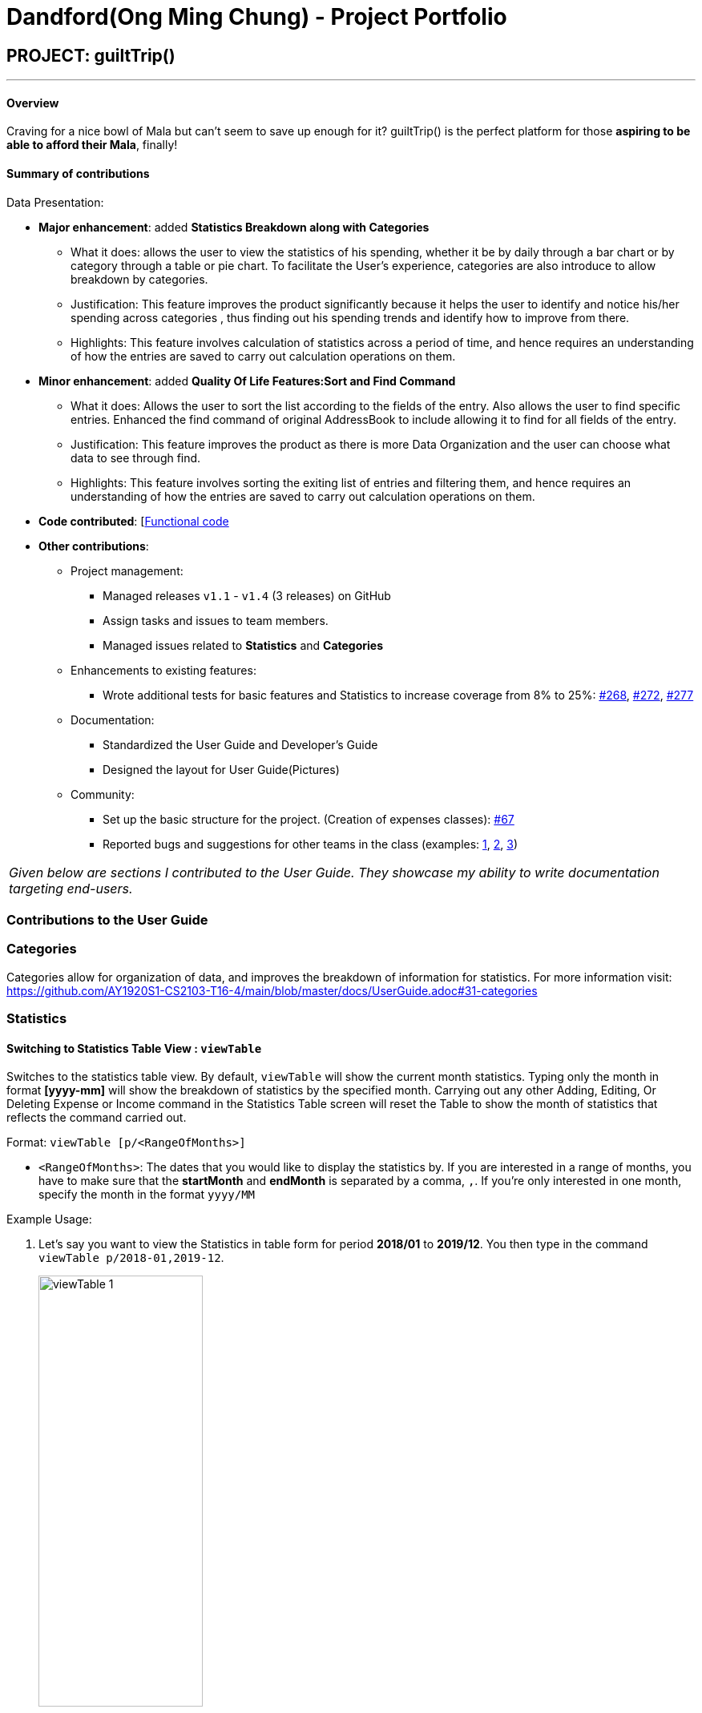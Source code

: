 = Dandford(Ong Ming Chung) - Project Portfolio
:site-section: AboutUs
:imagesDir:  ../images
:stylesDir: ../stylesheets

== PROJECT: guiltTrip()
---
==== Overview

Craving for a nice bowl of Mala but can’t seem to save up enough for it? guiltTrip() is the perfect platform for those
*aspiring to be able to afford their Mala*, finally!

==== Summary of contributions
Data Presentation:

* *Major enhancement*: added *Statistics Breakdown along with Categories*
** What it does: allows the user to view the statistics of his spending, whether it be by daily through a bar chart or by category
through a table or pie chart. To facilitate the User's experience, categories are also introduce to allow breakdown by categories.
** Justification: This feature improves the product significantly because it helps the user to identify and notice his/her spending across categories
, thus finding out his spending trends and identify how to improve from there.
** Highlights: This feature involves calculation of statistics across a period of time, and hence requires an understanding of how the entries are saved to carry out calculation operations on them.

* *Minor enhancement*: added *Quality Of Life Features:Sort and Find Command*
** What it does: Allows the user to sort the list according to the fields of the entry. Also allows the user to find specific entries. Enhanced the find command of original AddressBook
to include allowing it to find for all fields of the entry.
** Justification: This feature improves the product as there is more Data Organization and the user can choose what data to see through find.
** Highlights: This feature involves sorting the exiting list of entries and filtering them, and hence requires an understanding of how the entries are saved to carry out calculation operations on them.

* *Code contributed*: [https://nus-cs2103-ay1920s1.github.io/tp-dashboard/#search=dandford&sort=groupTitle&sortWithin=title&since=2019-09-06&timeframe=commit&mergegroup=false&groupSelect=groupByRepos&breakdown=false[Functional code]

* *Other contributions*:

** Project management:
*** Managed releases `v1.1` - `v1.4` (3 releases) on GitHub
*** Assign tasks and issues to team members.
*** Managed issues related to *Statistics* and *Categories*
** Enhancements to existing features:
*** Wrote additional tests for basic features and Statistics to increase coverage from 8% to 25%: https://github.com/AY1920S1-CS2103-T16-4/main/pull/268[#268], https://github.com/AY1920S1-CS2103-T16-4/main/pull/272[#272], https://github.com/AY1920S1-CS2103-T16-4/main/pull/277[#277]
** Documentation:
*** Standardized the User Guide and Developer's Guide
*** Designed the layout for User Guide(Pictures)
** Community:
*** Set up the basic structure for the project. (Creation of expenses classes): https://github.com/AY1920S1-CS2103-T16-4/main/pull/67[#67]
*** Reported bugs and suggestions for other teams in the class (examples:  https://github.com[1], https://github.com[2], https://github.com[3])


|===
|_Given below are sections I contributed to the User Guide. They showcase my ability to write documentation targeting end-users._
|===

=== Contributions to the User Guide

=== Categories
Categories allow for organization of data, and improves the breakdown of information for statistics.
For more information visit: https://github.com/AY1920S1-CS2103-T16-4/main/blob/master/docs/UserGuide.adoc#31-categories

=== Statistics

==== Switching to Statistics Table View : `viewTable`
Switches to the statistics table view. By default, `viewTable` will show the current month statistics.
Typing only the month in format *[yyyy-mm]* will show the breakdown of statistics by the specified month.
Carrying out any other Adding, Editing, Or Deleting Expense or Income command in the Statistics Table
screen will reset the Table to show the month of statistics that reflects the command carried out.

Format: `viewTable [p/<RangeOfMonths>]`

* `<RangeOfMonths>`: The dates that you would like to display the statistics by. If you are interested in a range of months, you have to make sure that the *startMonth* and *endMonth* is separated by a comma, `,`. If you're only interested in one month, specify the month in the format `yyyy/MM`

Example Usage:

[start = 1]
. Let's say you want to view the Statistics in table form for period *2018/01* to *2019/12*. You then type in the command `viewTable p/2018-01,2019-12`.
+
image::viewTable-1.png[width=50%]

. GuiltTrip will display to you the statistics for this period of time broken down in table form.

Other Examples:

* `viewTable p/2018-09`
* `viewTable`

==== Switching to Statistics Pie Chart View : `viewPie`
Switches to the statistics table view. By default, `viewPie` will show the current month statistics.
Typing only the month in format *[yyyy-mm]* will show the breakdown of statistics by the specified month.
Carrying out any other Adding, Editing, Or Deleting Expense or Income command in the Statistics Table
screen will reset the Table to show the month of statistics that reflects the command carried out.
The statistics by percentage will be rounded to the nearest 1 decimal place so as not to clutter the UI.

Format: `viewPie [p/<RangeOfMonths>]`

* `<RangeOfMonths>`: The dates that you would like to display the statistics by. If you are interested in a range of months, you have to make sure that the *startMonth* and *endMonth* is separated by a comma, `,`.

Example Usage:
[start = 1]
. Let's say you want to view the Statistics in pie chart form for period *2018/01* to *2019/12*. You then type in the command `viewPie p/2018-01,2019-12`.
+
image::ViewPie-1.png[width=50%]

. GuiltTrip will display to you the statistics for this period of time broken down in pie chart form.

[NOTE]
If the data category percentage is too small, it could be rounded off to 0.0% and
there is a likelihood that it'll be hard to see the portion of that category in the pie chart.

Other Examples:

* `viewPie p/2018-09`
* `viewPie`

==== Switching to Statistics Bar Chart View : `viewBar`
Switches to the statistics table view. By default, `viewBar` will show the current month statistics.
Typing only the month in format *[yyyy-mm]* will show the breakdown of statistics by day by the specified month.
Carrying out any other command in the Statistics Bar Chart screen will reset the Bar Chart to show the current month
statistics for convenience of the user.

[NOTE]
As the bar chart is auto scaling to reflect the accuracy of the y-axis , if there is too large an expense for one day, it will be hard to see
the amounts for other days.

Format: `viewBar [p/<SpecifiedMonth>]`

* `<SpecifiedMonth>`: The month and year in which you want to display the data by. It must be in the format `[yyyy mm]` with no dates and does not allow a range of months.

Example Usage:

[start = 1]
. Let's say you want to view the Statistics in bar chart form for period *2019/10*. You then type in the command `viewBar p/2019-10`.
+
image::viewBar-1.png[width=50%]

. GuiltTrip will display to you the statistics for this period of time broken down in table form as shown below.

Other Examples:

* `viewBar p/2018-09`
* `viewBar`

=== Sorting and Finding
Sorting allows the user to organize GuiltTrip to sort what he wants to see. For more information visit: https://github.com/AY1920S1-CS2103-T16-4/main/blob/master/docs/UserGuide.adoc#37-sorting--sortexpense-sortincome-sortbudget-sortwish[Link For Sorting]
Finding allows the user to organize GuiltTrip to filter out what he wants to see. For more information visit: https://github.com/AY1920S1-CS2103-T16-4/main/blob/master/docs/UserGuide.adoc#38-find--findexpense-findincome-findwish-findbudget[Link For Finding]

== Contributions to the Developer Guide
=== Data Presentation: Categories
As the section for Categories is too huge, I included a small section on editingCategories command function.

There are 3 main checks to be carried out when interacting with `Category`.

* When adding a Category, there is a need to check that the new Category added does not
exist in the existing guiltTrip, hence the need for `CategoryList#contains(Category)`.
* When editing a `Category`, there is a need to check that the new Category added does not
exist in the existing guiltTrip, hence the need for `CategoryList#contains(Category)` as well as a need to check
if there are existing entries of the original `Category` to carry out modifications on them.
* When deleting a `Category`, there is a need to check if there are any entries that have the `Category` as a field.

Given below is an example of an activity diagram for editing a category to illustrate the point above.

.Activity Diagram for Editing Category
image::EditingCategory.png[width=50%]

=== Data Presentation: Statistics

.Class Diagram for Statistics Component.
image::StatisticsClassDiagram.png[width=50%]

The Statistics class diagram is shown above. Many of the operations are handled by StatisticsManager.
The two main operations for calculation of Statistics are:

* `StatisticsManager#updateListOfStats(rangeOfDates)`: Calculates the statistics for categories according to the range of dates specified.
Calls on `MonthList#updateListOfStats(Category)` to calculate the list of Stats across Categories in that `MonthList`, thus updating the list of `Category Statistics`.
* `StatisticsManager#updateBarChart(monthToCalculate)`: Calculates the daily statistics according to the month specified.
Calls on `MonthList#CalculateStatisticsForBarChart()` which will call on `DailyList#CalculateStatisticsForBarChart()` to update the
list of `DailyStatistics`.

==== Implementation: (Statistics) - ViewPieChart/ViewTable Command

The ViewPie and ViewTable commands are a unique case as they both depend on `CategoryStatistics`. StatisticsManager has two `ObservableList` of `CategoryStatistics`, one for `Expense`, *listOfStatsForExpense*
and one for `Income`, *listOfStatsForIncome*.
The `StatisticsPieChart` and `StatisticsTable` in guiltTrip listens to these two `ObservableList`, and will update accordingly. Hence all operations
which involve calculation of category statistics needs to update this `ObservableList` by replacing its entries so as to
update the relevant Pie Chart and Table in the Ui.

.Activity Diagram when user wants to view the statistics in Pie Chart form.
image::ViewPieActivityDiagram.png[]

The overview of this process can be found in the Activity Diagram above.

The details of the process is as below:

. The user executes the command `viewPie p/2019-09,2019-11`
.  `LogicManager` uses the `guiltTripParser` class to parse the user command.
.  This results in a `viewPieChartCommand` object which is executed by the `LogicManager`.
.  The `viewPieChartCommand` calls the `Model#updateListOfStats(RangeOfDates)` 's method which then calls `StatisticsManager#updateListOfStats(RangeOfDates)` method to calculate the statistics for that type.
.  `StatisticsManager#updateListOfStats(RangeOfDates)` detects that the size of the list is 2 and calls `#getListOfMonths(RangeOfDates)` to retrieve the list of `MonthList` *MonthListToCalculate* from start Date to End Date from `yearlyRecord`, the `ObservableMap` inside `StatisticsManager`.
.  `StatisticsManager#updateListOfStats(RangeOfDates)` then calls `StatisticsManager#countStats(MonthListToCalculate, listOfStatistics)`, which will calculate the list of statistics for
expense and income categories and create many new `CategoryStatistics` objects to save the data of the calculated Statistics for each Category.
.  `StatisticsManager#countStats(MonthListToCalculate, listOfStatistics)` will replace the all the `CategoryStatistics` objects in the `ObservableList` of `CategoryStatistics` with the newly calculated `CategoryStatistics` objects.
.  As the `ObservableList` is updated, the PieChart and Table which uses this `ObservableList` is also updated, leading to them being updated.
.  Finally, `StatisticsManager#countStats(MonthListToCalculate, listOfStatistics)` will set the new TotalExpense and TotalIncome values to the new values calculated, which will also update the `Ui` for Stats which displays the total expense and total income.
.  The result of the command execution is encapsulated as a `CommandResult` object which is passed back to the `Ui`
.  `Logic` returns the `CommandResult` object.

Given below is the Sequence Diagram for interactions within the `Logic` component for the `execute("viewPie p/2019-09,2019-11")` API call.

.Interactions Inside the Logic Component for the `viewPie p/2019-09,2019-11` Command
image::ViewPieChartSequenceDiagram.png[]

==== Implementation: (Statistics) - ViewBarChartCommand
Similar to `ViewPie` and `ViewTable`, the `StatisticsBarChart` class listens to the `ObservableList` of `DailyStatistics` and will update
according to changes in it. Hence all operations which involve calculation of daily statistics needs to update this `ObservableList` by replacing its entries so as to
update the relevant Bar Chart in `Ui`. Further elaboration can be found at https://github.com/AY1920S1-CS2103-T16-4/main/blob/master/docs/DeveloperGuide.adoc#342-implementation-statistics---viewbarchartcommand[View-Bar-Chart-Elaboration].

==== Design Considerations: Statistics
*Aspect: Calculation of Income and Expenses*

* *Alternative 1*: Set a predicate on the filteredlist of income and filteredlist of expense to filter out the number of income and expenses which are within the time period of the statistics query.
** Pros: Easy to implement.
** Cons: May have performance issues in terms of runtime, as if multiple queries are carried out in a row which are the same, recalculation needs to be done every single time.
* *Alternative 2(current choice)*: Have MonthList and DailyList classes which store the specific filteredlist of expenses for that month. This is a new filteredlist which observes the changes in the original list of expenses and is updated if a new expense is added which corresponds to the month.
** Pros: Will be faster as initiating the expenses in the MonthList is only done at the start of the application. Any queries after that just refers to the already constructed MonthList. It is also structured as calculations of expenses now involve going to the related MonthList to carry out the calculations.
** Cons: More complicated to implement.

[NOTE]
There isn’t a need to use YearList as most users will usually want to see their statistics breakdown over a period of a month rather than over a period of years.

*Aspect: Updating of charts whenever add delete edit commands is called*

* *Alternative 1*: Disallow non-stats commands in the stats window.
** Pros: Easy to implement.
** Cons: May not be intuitive for the user and creates hassle.
* *Alternative 2(current choice)*: Adds a Listener to the list of filtered expenses. The listener will update the relevant charts whenever it detects that there is a change in the expenses or incomes.
** Pros: Intuitive for the user.
** Cons: Takes a toll on the time complexity if large bulks of data was added through AutoExpense.

==== Proposed Extension
* Currently Statistics Breakdown doesn't show details like trends across months. A future implementation could involve
showing the user what category of spending increases across the months. For example, it could reflect that spending for
category Entertainment increased the most in the past months.
* Bar Chart can be further improved to show analysis of breakdown of category by day and observe trends for the user.
For example, it could notice that the user has been spending a lot every Tuesday and alert the user about it.
